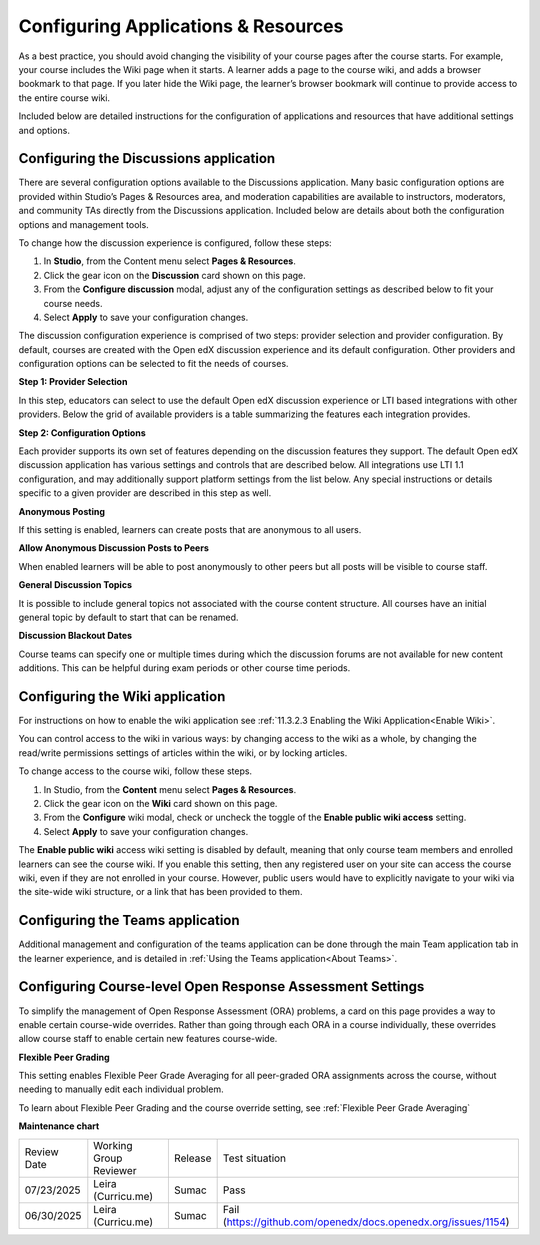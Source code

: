 .. _Configure Resources:

####################################
Configuring Applications & Resources
####################################

.. tags:: educator, how-to

As a best practice, you should avoid changing the visibility of your course pages after the course starts.
For example, your course includes the Wiki page when it starts. A learner adds a page to the course wiki,
and adds a browser bookmark to that page. If you later hide the Wiki page, the learner’s browser bookmark will continue to provide access to the entire course wiki.

Included below are detailed instructions for the configuration of applications and resources that have additional settings and options.

.. _Discussion Configuration:

***************************************
Configuring the Discussions application
***************************************

There are several configuration options available to the Discussions application.
Many basic configuration options are provided within Studio’s Pages & Resources area, and moderation capabilities
are available to instructors, moderators, and community TAs directly from the Discussions application.
Included below are details about both the configuration options and management tools.

To change how the discussion experience is configured, follow these steps:

#. In **Studio**, from the Content menu select **Pages & Resources**.
#. Click the gear icon on the **Discussion** card shown on this page.
#. From the **Configure discussion** modal, adjust any of the configuration settings as described below to fit your course needs.
#. Select **Apply** to save your configuration changes.

The discussion configuration experience is comprised of two steps: provider selection and provider configuration.
By default, courses are created with the Open edX discussion experience and its default configuration.
Other providers and configuration options can be selected to fit the needs of courses.

**Step 1: Provider Selection**

In this step, educators can select to use the default Open edX discussion experience or LTI based integrations with other providers.
Below the grid of available providers is a table summarizing the features each integration provides.

**Step 2: Configuration Options**

Each provider supports its own set of features depending on the discussion features they support. The default Open edX discussion application has various settings and controls that are described below.
All integrations use LTI 1.1 configuration, and may additionally support platform settings from the list below. Any special instructions or details specific to a given provider are described in this step as well.

**Anonymous Posting**

If this setting is enabled, learners can create posts that are anonymous to all users.

**Allow Anonymous Discussion Posts to Peers**

When enabled learners will be able to post anonymously to other peers but all posts will be visible to course staff.

**General Discussion Topics**

It is possible to include general topics not associated with the course content structure. All courses have an initial general topic by default to start that can be renamed.

**Discussion Blackout Dates**

Course teams can specify one or multiple times during which the discussion forums are not available for new content additions. This can be helpful during exam periods or other course time periods.


.. _Wiki Configuration:

********************************
Configuring the Wiki application
********************************

For instructions on how to enable the wiki application see :ref:`11.3.2.3 Enabling the Wiki Application<Enable Wiki>`.

You can control access to the wiki in various ways: by changing access to the wiki as a whole,
by changing the read/write permissions settings of articles within the wiki, or by locking articles.

To change access to the course wiki, follow these steps.

#. In Studio, from the **Content** menu select **Pages & Resources**.
#. Click the gear icon on the **Wiki** card shown on this page.
#. From the **Configure** wiki modal, check or uncheck the toggle of the **Enable public wiki access** setting.
#. Select **Apply** to save your configuration changes.

The **Enable public wiki** access wiki setting is disabled by default, meaning that only course team members and
enrolled learners can see the course wiki. If you enable this setting, then any registered user on your site can access the
course wiki, even if they are not enrolled in your course. However, public users would have to explicitly navigate
to your wiki via the site-wide wiki structure, or a link that has been provided to them.

.. _Teams Configuration:

**********************************
Configuring the Teams application
**********************************

Additional management and configuration of the teams application can be done through the main Team application tab
in the learner experience, and is detailed in :ref:`Using the Teams application<About Teams>`.

.. _ORA Coursewide Settings:

**********************************************************
Configuring Course-level Open Response Assessment Settings
**********************************************************

To simplify the management of Open Response Assessment (ORA) problems, a card on this page provides a way to enable
certain course-wide overrides. Rather than going through each ORA in a course individually, these overrides allow
course staff to enable certain new features course-wide.

**Flexible Peer Grading**

This setting enables Flexible Peer Grade Averaging for all peer-graded ORA assignments across the course, without needing
to manually edit each individual problem.

To learn about Flexible Peer Grading and the course override setting, see  :ref:`Flexible Peer Grade Averaging`

.. seealso::
 

 :ref:`Adding Pages to a Course` (how to)

 :ref:`About Course Discussions` (concept)

 :ref:`About Course Wiki` (reference)

 :ref:`About Teams` (concept)

 :ref:`Open Response Assessments` (concept)

**Maintenance chart**

+--------------+-------------------------------+----------------+---------------------------------------------------------------+
| Review Date  | Working Group Reviewer        |   Release      |Test situation                                                 |
+--------------+-------------------------------+----------------+---------------------------------------------------------------+
| 07/23/2025   | Leira (Curricu.me)            | Sumac          | Pass                                                          |
+--------------+-------------------------------+----------------+---------------------------------------------------------------+
| 06/30/2025   | Leira (Curricu.me)            | Sumac          | Fail (https://github.com/openedx/docs.openedx.org/issues/1154)|
+--------------+-------------------------------+----------------+---------------------------------------------------------------+
